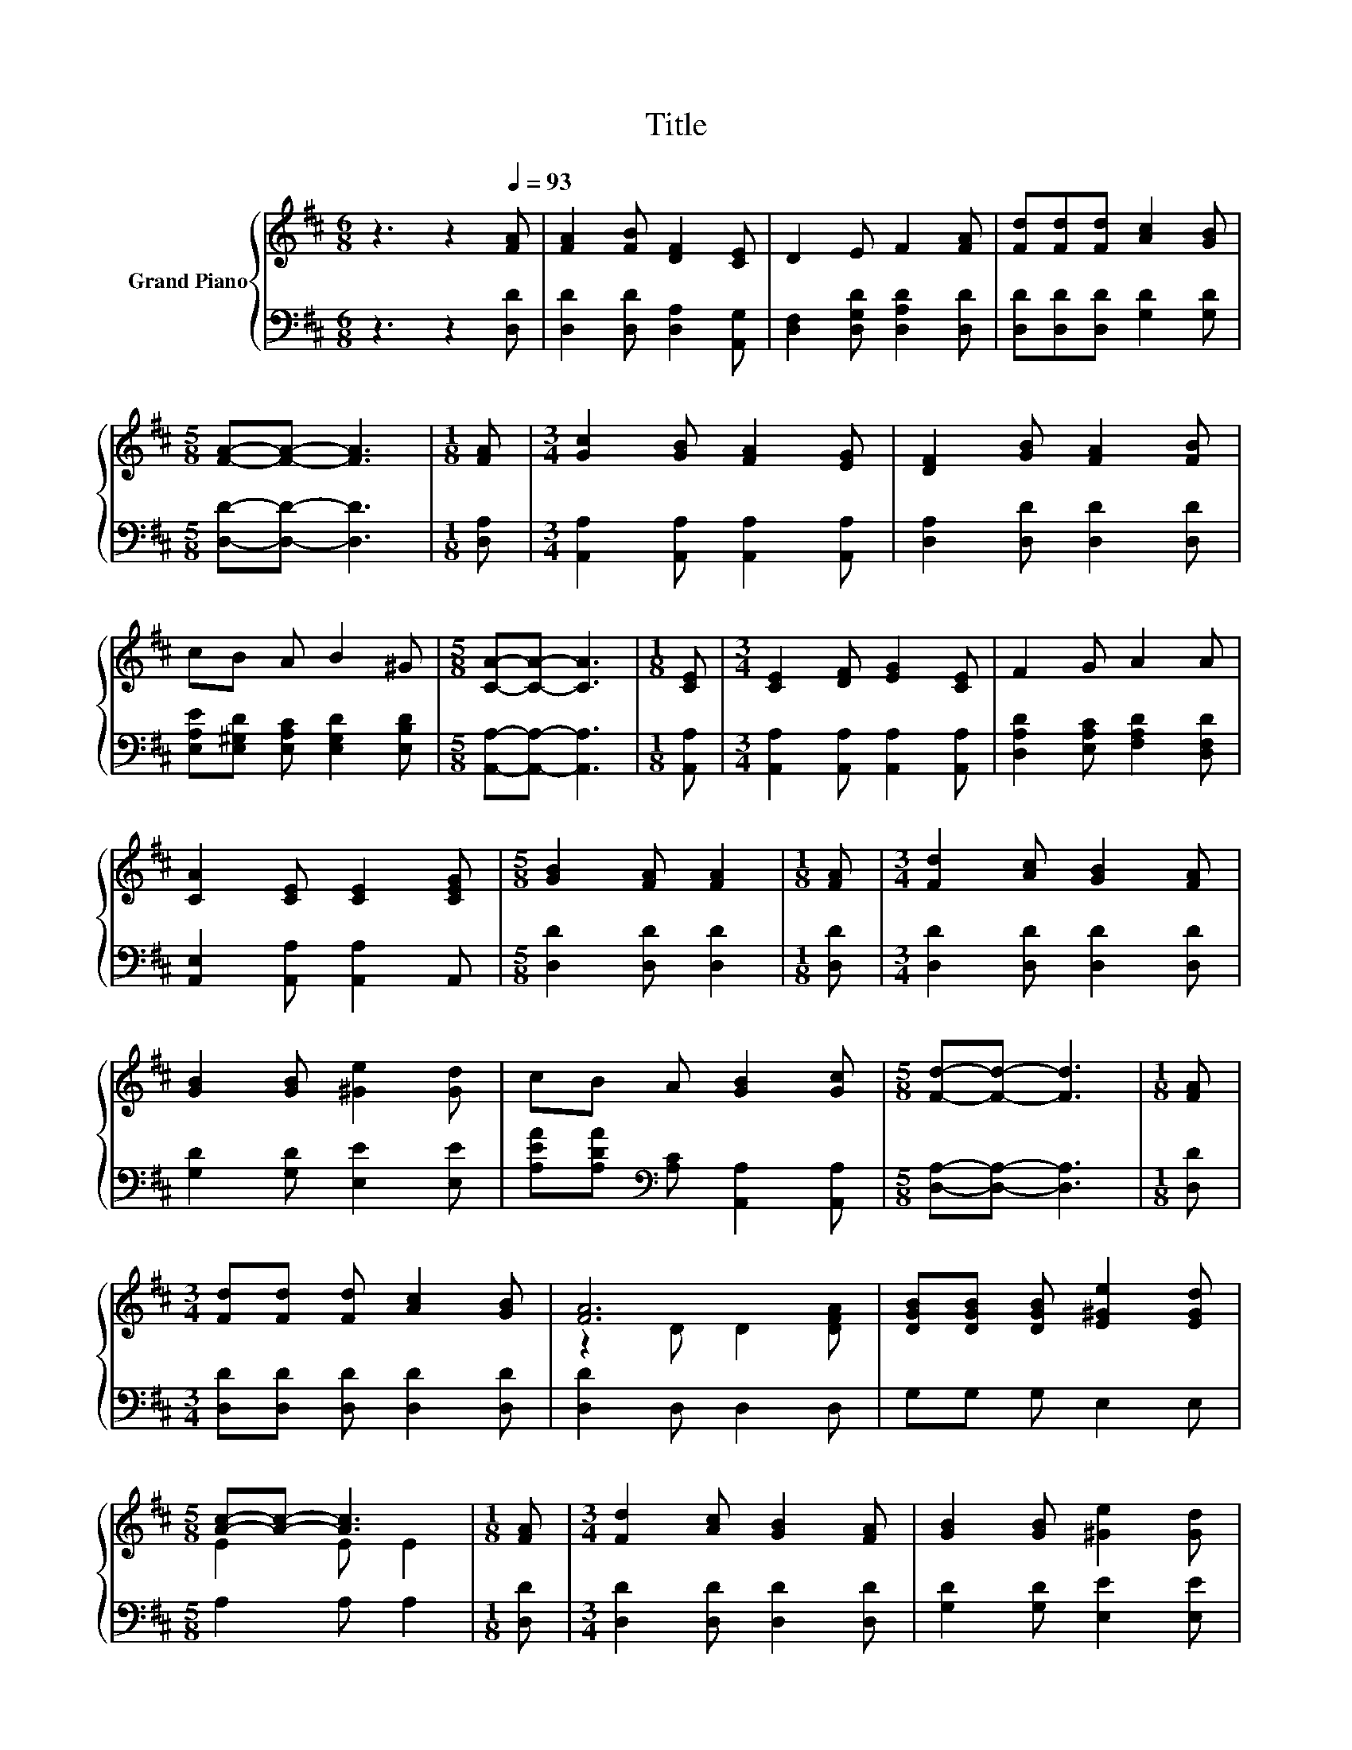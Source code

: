 X:1
T:Title
%%score { ( 1 3 ) | 2 }
L:1/8
M:6/8
K:D
V:1 treble nm="Grand Piano"
V:3 treble 
V:2 bass 
V:1
 z3 z2[Q:1/4=93] [FA] | [FA]2 [FB] [DF]2 [CE] | D2 E F2 [FA] | [Fd][Fd][Fd] [Ac]2 [GB] | %4
[M:5/8] [FA]-[FA]- [FA]3 |[M:1/8] [FA] |[M:3/4] [Gc]2 [GB] [FA]2 [EG] | [DF]2 [GB] [FA]2 [FB] | %8
 cB A B2 ^G |[M:5/8] [CA]-[CA]- [CA]3 |[M:1/8] [CE] |[M:3/4] [CE]2 [DF] [EG]2 [CE] | F2 G A2 A | %13
 [CA]2 [CE] [CE]2 [CEG] |[M:5/8] [GB]2 [FA] [FA]2 |[M:1/8] [FA] |[M:3/4] [Fd]2 [Ac] [GB]2 [FA] | %17
 [GB]2 [GB] [^Ge]2 [Gd] | cB A [GB]2 [Gc] |[M:5/8] [Fd]-[Fd]- [Fd]3 |[M:1/8] [FA] | %21
[M:3/4] [Fd][Fd] [Fd] [Ac]2 [GB] | [FA]6 | [DGB][DGB] [DGB] [E^Ge]2 [EGd] | %24
[M:5/8] [Ac]-[Ac]- [Ac]3 |[M:1/8] [FA] |[M:3/4] [Fd]2 [Ac] [GB]2 [FA] | [GB]2 [GB] [^Ge]2 [Gd] | %28
 cB A [GB]2 [Gc] |[M:13/8] [Fd]-[Fd]- [Fd]3 z z z z z z z2 |] %30
V:2
 z3 z2 [D,D] | [D,D]2 [D,D] [D,A,]2 [A,,G,] | [D,F,]2 [D,G,D] [D,A,D]2 [D,D] | %3
 [D,D][D,D][D,D] [G,D]2 [G,D] |[M:5/8] [D,D]-[D,D]- [D,D]3 |[M:1/8] [D,A,] | %6
[M:3/4] [A,,A,]2 [A,,A,] [A,,A,]2 [A,,A,] | [D,A,]2 [D,D] [D,D]2 [D,D] | %8
 [E,A,E][E,^G,D] [E,A,C] [E,G,D]2 [E,B,D] |[M:5/8] [A,,A,]-[A,,A,]- [A,,A,]3 |[M:1/8] [A,,A,] | %11
[M:3/4] [A,,A,]2 [A,,A,] [A,,A,]2 [A,,A,] | [D,A,D]2 [E,A,C] [F,A,D]2 [D,F,D] | %13
 [A,,E,]2 [A,,A,] [A,,A,]2 A,, |[M:5/8] [D,D]2 [D,D] [D,D]2 |[M:1/8] [D,D] | %16
[M:3/4] [D,D]2 [D,D] [D,D]2 [D,D] | [G,D]2 [G,D] [E,E]2 [E,E] | %18
 [A,EA][A,DA][K:bass] [A,C] [A,,A,]2 [A,,A,] |[M:5/8] [D,A,]-[D,A,]- [D,A,]3 |[M:1/8] [D,D] | %21
[M:3/4] [D,D][D,D] [D,D] [D,D]2 [D,D] | [D,D]2 D, D,2 D, | G,G, G, E,2 E, |[M:5/8] A,2 A, A,2 | %25
[M:1/8] [D,D] |[M:3/4] [D,D]2 [D,D] [D,D]2 [D,D] | [G,D]2 [G,D] [E,E]2 [E,E] | %28
 [A,EA][A,DA][K:bass] [A,C] [A,,A,]2 [A,,A,] |[M:13/8] [D,A,]-[D,A,]- [D,A,]3 z z z z z z z2 |] %30
V:3
 x6 | x6 | x6 | x6 |[M:5/8] x5 |[M:1/8] x |[M:3/4] x6 | x6 | x6 |[M:5/8] x5 |[M:1/8] x | %11
[M:3/4] x6 | x6 | x6 |[M:5/8] x5 |[M:1/8] x |[M:3/4] x6 | x6 | x6 |[M:5/8] x5 |[M:1/8] x | %21
[M:3/4] x6 | z2 D D2 [DFA] | x6 |[M:5/8] E2 E E2 |[M:1/8] x |[M:3/4] x6 | x6 | x6 |[M:13/8] x13 |] %30

